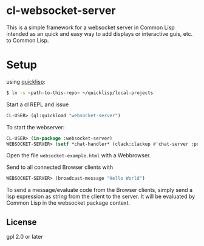 * cl-websocket-server
  This is a simple framework for a websocket server in Common Lisp
  intended as an quick and easy way to add displays or interactive
  guis, etc. to Common Lisp.
  
* Setup

  using [[https://www.quicklisp.org/][quicklisp]]:

#+BEGIN_SRC bash
    $ ln -s <path-to-this-repo> ~/quicklisp/local-projects
#+END_SRC

   Start a cl REPL and issue

#+BEGIN_SRC lisp
  CL-USER​> (ql:quickload "websocket-server")
#+END_SRC

  To start the webserver:

#+BEGIN_SRC lisp
  CL-USER​> (in-package :websocket-server)
  WEBSOCKET-SERVER​> (setf *chat-handler* (clack:clackup #'chat-server :port 12345))
#+END_SRC

  Open the file =websocket-example.html= with a Webbrowser.  

  Send to all connected Browser clients with

#+BEGIN_SRC lisp
  WEBSOCKET-SERVER​> (broadcast-message "Hello World")
#+END_SRC

  To send a message/evaluate code from the Browser clients, simply
  send a lisp expression as string from the client to the server. It
  will be evaluated by Common Lisp in the websocket package context.

** License

   gpl 2.0 or later



